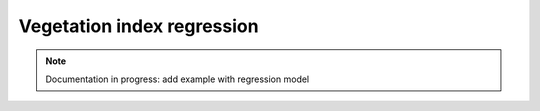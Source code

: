 Vegetation index regression
===========================

.. note::

    Documentation in progress: add example with regression model